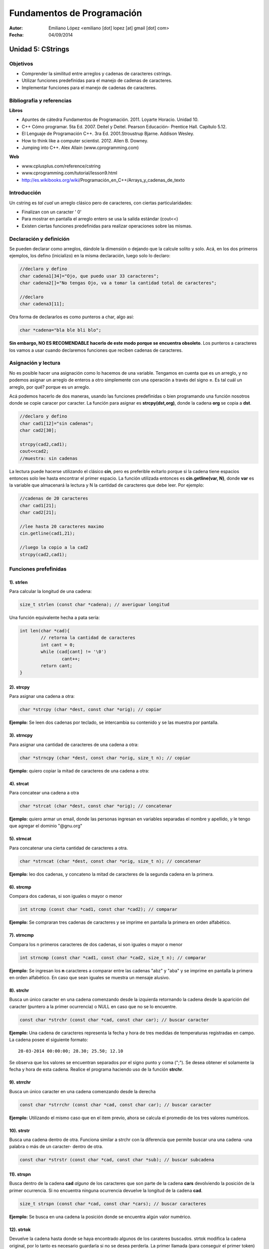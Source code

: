 ===========================
Fundamentos de Programación
===========================

:Autor: Emiliano López <emiliano [dot] lopez [at] gmail [dot] com>
:Fecha: 04/09/2014

------------------
Unidad 5: CStrings
------------------

Objetivos
/////////

- Comprender la similitud entre arreglos y cadenas de caracteres cstrings.
- Utilizar funciones predefinidas para el manejo de cadenas de caracteres.
- Implementar funciones para el manejo de cadenas de caracteres.

Bibliografía y referencias
//////////////////////////

**Libros**

- Apuntes de cátedra Fundamentos de Programación. 2011. Loyarte Horacio. Unidad 10.
- C++ Cómo programar. 5ta Ed. 2007. Deitel y Deitel. Pearson Educación- Prentice Hall. Capítulo 5.12.
- El Lenguaje de Programación C++. 3ra Ed. 2001.Stroustrup Bjarne. Addison Wesley. 
- How to think like a computer scientist. 2012. Allen B. Downey.
- Jumping into C++. Alex Allain (www.cprogramming.com)

**Web**

- www.cplusplus.com/reference/cstring
- www.cprogramming.com/tutorial/lesson9.html
- http://es.wikibooks.org/wiki/Programación_en_C++/Arrays_y_cadenas_de_texto

Introducción
////////////

Un cstring es *tal cual* un arreglo clásico pero de caracteres, con ciertas particularidades:

- Finalizan con un caracter ' \0' 
- Para mostrar en pantalla el arreglo entero se usa la salida estándar (cout<<)
- Existen ciertas funciones predefinidas para realizar operaciones sobre las mismas.

Declaración y definición
////////////////////////

Se pueden declarar como arreglos, dándole la dimensión o dejando que la calcule solito y solo. Acá, en los dos primeros ejemplos, los defino (inicializo) en la misma declaración, luego solo lo declaro:

.. code-block:: cpp
	
	//declaro y defino
	char cadena1[34]="Ojo, que puedo usar 33 caracteres";
	char cadena2[]="No tengas Ojo, va a tomar la cantidad total de caracteres";

	//declaro
	char cadena3[11];
 
Otra forma de declararlos es como punteros a char, algo así:

.. code-block:: cpp

	char *cadena="bla ble bli blo";

**Sin embargo, NO ES RECOMENDABLE hacerlo de este modo porque se encuentra obsoleto**. Los punteros a caracteres los vamos a usar cuando declaremos funciones que reciben cadenas de caracteres.


Asignación y lectura
////////////////////

No es posible hacer una asignación como lo hacemos de una variable. Tengamos en cuenta que es un arreglo, y no podemos asignar un arreglo de enteros a otro simplemente con una operación a través del signo **=**. Es tal cuál un arreglo, por qué? porque es un arreglo.

Acá podemos hacerlo de dos maneras, usando las funciones predefinidas o bien programando una función nosotros donde se copie caracer por caracter. La función para asignar es **strcpy(dst,org)**, donde la cadena **org** se copia a **dst**.

.. code-block:: cpp
	
	//declaro y defino
	char cad1[12]="sin cadenas";
	char cad2[30];

	strcpy(cad2,cad1);
	cout<<cad2;
	//muestra: sin cadenas

La lectura puede hacerse utilizando el clásico **cin**, pero es preferible evitarlo porque si la cadena tiene espacios entonces solo lee hasta encontrar el primer espacio. La función utilizada entonces es **cin.getline(var, N)**, donde **var** es la variable que almacenará la lectura y N la cantidad de caracteres que debe leer. Por ejemplo:  

.. code-block:: cpp
	
	//cadenas de 20 caracteres
	char cad1[21];
	char cad2[21];
	
	//lee hasta 20 caracteres maximo
	cin.getline(cad1,21);

	//luego la copio a la cad2
	strcpy(cad2,cad1);

Funciones prefefinidas
//////////////////////

1). strlen
++++++++++

Para calcular la longitud de una cadena:

.. code-block:: cpp

	size_t strlen (const char *cadena); // averiguar longitud

Una función equivalente hecha a pata sería:

.. code-block:: cpp

		int len(char *cad){
			// retorna la cantidad de caracteres
			int cant = 0;
			while (cad[cant] != '\0')
				cant++;
			return cant;
		}

2). strcpy
++++++++++

Para asignar una cadena a otra:

.. code-block:: cpp
	
	char *strcpy (char *dest, const char *orig); // copiar

**Ejemplo:** Se leen dos cadenas por teclado, se intercambia su contenido y se las muestra por pantalla.

.. code-block:: cpp
	:include: ej/tutorial/ej-strcpy.cpp

3). strncpy
+++++++++++

Para asignar una cantidad de caracteres de una cadena a otra:

.. code-block:: cpp
	
	char *strncpy (char *dest, const char *orig, size_t n); // copiar

**Ejemplo:** quiero copiar la mitad de caracteres de una cadena a otra:

.. code-block:: cpp
	:include: ej/tutorial/ej-strncpy.cpp

4). strcat
++++++++++

Para concatear una cadena a otra

.. code-block:: cpp
	
	char *strcat (char *dest, const char *orig); // concatenar

**Ejemplo:** quiero armar un email, donde las personas ingresan en variables separadas el nombre y apellido, y le tengo que agregar el dominio "@gnu.org"

.. code-block:: cpp
	:include: ej/tutorial/ej-strcat.cpp


5). strncat
+++++++++++

Para concatenar una cierta cantidad de caracteres a otra.

.. code-block:: cpp
	
	char *strncat (char *dest, const char *orig, size_t n); // concatenar

**Ejemplo:** leo dos cadenas, y concateno la mitad de caracteres de la segunda cadena en la primera.

.. code-block:: cpp
	:include: ej/tutorial/ej-strncat.cpp

6). strcmp
++++++++++

Compara dos cadenas, si son iguales o mayor o menor

.. code-block:: cpp
	
	int strcmp (const char *cad1, const char *cad2); // comparar

**Ejemplo:** Se compraran tres cadenas de caracteres y se imprime en pantalla la primera en orden alfabético.

.. code-block:: cpp
	:include: ej/tutorial/ej-strcmp.cpp

7). strncmp
+++++++++++

Compara los n primeros caracteres de dos cadenas, si son iguales o mayor o menor

.. code-block:: cpp
	
	int strncmp (const char *cad1, const char *cad2, size_t n); // comparar

**Ejemplo:** Se ingresan los **n** caracteres a comparar entre las cadenas "abz" y "aba" y se imprime en pantalla la primera en orden alfabético. En caso que sean iguales se muestra un mensaje alusivo.

.. code-block:: cpp
	:include: ej/tutorial/ej-strncmp.cpp

8). strchr
++++++++++

Busca un único caracter en una cadena comenzando desde la izquierda retornando la cadena desde la aparición del caracter (puntero a la primer ocurrencia) o NULL en caso que no se lo encuentre. 

.. code-block:: cpp
	
	const char *strchr (const char *cad, const char car); // buscar caracter

**Ejemplo:** Una cadena de caracteres representa la fecha y hora de tres medidas de temperaturas registradas en campo. La cadena posee el siguiente formato:

::

	28-03-2014 00:00:00; 28.30; 25.50; 12.10

Se observa que los valores se encuentran separados por el signo punto y coma (";"). Se desea obtener el solamente la fecha y hora de esta cadena. Realice el programa haciendo uso de la función **strchr**. 

.. code-block:: cpp
	:include: ej/tutorial/ej-strchr.cpp


9). strrchr
+++++++++++

Busca un único caracter en una cadena comenzando desde la derecha

.. code-block:: cpp
	
	const char *strrchr (const char *cad, const char car); // buscar caracter

**Ejemplo:** Utilizando el mismo caso que en el item previo, ahora se calcula el promedio de los tres valores numéricos.

.. code-block:: cpp
	:include: ej/tutorial/ej-strrchr.cpp

10). strstr
+++++++++++

Busca una cadena dentro de otra. Funciona similar a strchr con la diferencia que permite buscar una una cadena -una palabra o más de un caracter- dentro de otra. 

.. code-block:: cpp
	
	const char *strstr (const char *cad, const char *sub); // buscar subcadena

11). strspn
+++++++++++

Busca dentro de la cadena **cad** *alguno* de los caracteres que son parte de la cadena **cars** devolviendo la posición de la primer ocurrencia. Si no encuentra ninguna ocurrencia devuelve la longitud de la cadena **cad**.

.. code-block:: cpp
	
	size_t strspn (const char *cad, const char *cars); // buscar caracteres

**Ejemplo:** Se busca en una cadena la posición donde se encuentra algún valor numérico.

.. code-block:: cpp
	:include: ej/tutorial/ej-strspn.cpp

12). strtok
+++++++++++

Devuelve la cadena hasta donde se haya encontrado algunos de los carateres buscados. strtok modifica la cadena original, por lo tanto es necesario guardarla si no se desea perderla. La primer llamada (para conseguir el primer token) se hace con la cadena (cadena1), las llamadas sucesivas (para obtener los tokens restantes) se hacen con NULL.

.. code-block:: cpp
	
	char *strtok (char *ptr, const char *cars); // buscar caract. y cortar cadena

**Ejemplo:** se separan en tokens la cadena vista en el item 8, se utilizan como caracteres delimitadores el espacio, el punto y coma, los dos puntos y el guión (" ;:-").

.. code-block:: cpp
	:include: ej/tutorial/ej-strtok.cpp

Ejercicios
//////////

Ejercicio 1
+++++++++++

Las fechas comúnmente se imprimen se imprimen en distintos formatos, dos de los ejemplos más comunes son:

- 28/03/1981
- 28 de Marzo, 1981

Escriba un programa que lea la fecha en el primer formato y lo imprima en el segundo. Para esto desarrolle el programa de dos maneras, utilizando sus propias funciones y haciendo uso de las funciones predefinidas en la biblioteca *cstring*.


Ejercicio 2
+++++++++++

Dado un cstring con una frase, por ejemplo: "Hola, todo bien?", se generan las
siguientes tres salidas (separadas por línea en blanco):

.. image:: img/ej1.png
	:width: 30%

Identifique el funcionamiento del programa que generó la salida previa y desarróllelo creando sus propias funciones. 

Soluciones
//////////

Ej. 1
+++++

.. code-block:: cpp
	:include: ej/ej10.7.cpp

Ej. 2
+++++

.. code-block:: cpp
	:include: ej/ej10.3.cpp




